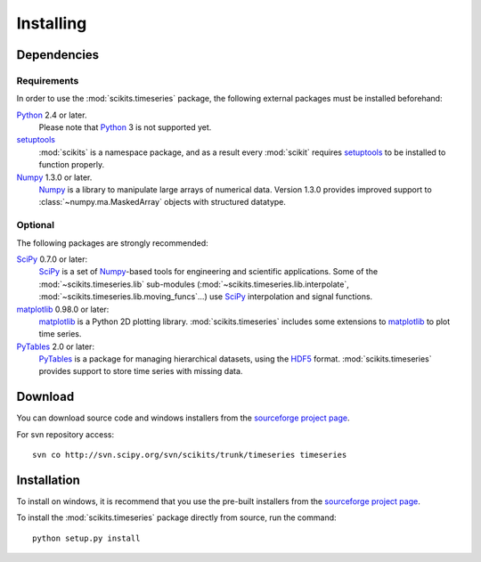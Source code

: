 .. _installing:

**********
Installing
**********

Dependencies
============

Requirements
------------

In order to use the :mod:`scikits.timeseries` package, the following external
packages must be installed beforehand:

Python_ 2.4 or later.
   Please note that Python_ 3 is not supported yet.

setuptools_
   :mod:`scikits` is a namespace package, and as a result every :mod:`scikit`
   requires setuptools_ to be installed to function properly.

Numpy_ 1.3.0 or later.
   Numpy_ is a library to manipulate large arrays of numerical data.
   Version 1.3.0 provides improved support to :class:`~numpy.ma.MaskedArray` objects with structured datatype.

.. _Python: http://www.python.org/download/
.. _setuptools: http://pypi.python.org/pypi/setuptools
.. _Numpy: http://www.scipy.org/Download


Optional
--------

The following packages are strongly recommended:

SciPy_ 0.7.0 or later:
   SciPy_ is a set of Numpy_\-based tools for engineering and scientific applications.
   Some of the :mod:`~scikits.timeseries.lib` sub-modules (:mod:`~scikits.timeseries.lib.interpolate`,   :mod:`~scikits.timeseries.lib.moving_funcs`...) use SciPy_ interpolation and signal functions.

matplotlib_ 0.98.0 or later:
   matplotlib_ is a Python 2D plotting library.
   :mod:`scikits.timeseries` includes some extensions to matplotlib_ to plot time series.

PyTables_ 2.0 or later:
   PyTables_ is a package for managing hierarchical datasets, using the `HDF5 <http://www.hdfgroup.org/HDF5/>`_ format.
   :mod:`scikits.timeseries` provides support to store time series with missing data.

.. _SciPy: http://www.scipy.org/Download
.. _matplotlib: http://matplotlib.sourceforge.net
.. _PyTables: http://www.pytables.org



Download
========

You can download source code and windows installers from the
`sourceforge project page <https://sourceforge.net/project/showfiles.php?group_id=239604>`_.

For svn repository access::

   svn co http://svn.scipy.org/svn/scikits/trunk/timeseries timeseries


Installation
============

To install on windows, it is recommend that you use the pre-built installers
from the
`sourceforge project page <https://sourceforge.net/project/showfiles.php?group_id=239604>`_.

To install the :mod:`scikits.timeseries` package directly from source, run the
command::

    python setup.py install
